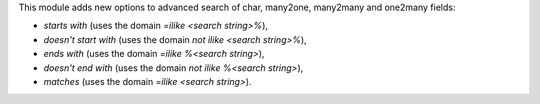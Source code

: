 This module adds new options to advanced search of char, many2one,
many2many and one2many fields:

* *starts with* (uses the domain *=ilike <search string>%*),
* *doesn't start with* (uses the domain *not ilike <search string>%*),
* *ends with* (uses the domain *=ilike %<search string>*),
* *doesn't end with* (uses the domain *not ilike %<search string>*),
* *matches* (uses the domain *=ilike <search string>*).
